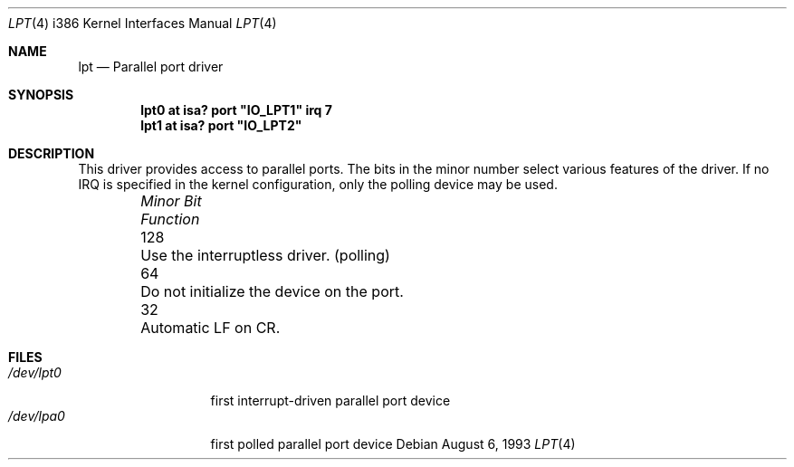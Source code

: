 .\"
.\" Copyright (c) 1993 Christopher G. Demetriou
.\" All rights reserved.
.\"
.\" Redistribution and use in source and binary forms, with or without
.\" modification, are permitted provided that the following conditions
.\" are met:
.\" 1. Redistributions of source code must retain the above copyright
.\"    notice, this list of conditions and the following disclaimer.
.\" 2. Redistributions in binary form must reproduce the above copyright
.\"    notice, this list of conditions and the following disclaimer in the
.\"    documentation and/or other materials provided with the distribution.
.\" 3. All advertising materials mentioning features or use of this software
.\"    must display the following acknowledgement:
.\"      This product includes software developed by Christopher G. Demetriou.
.\" 3. The name of the author may not be used to endorse or promote products
.\"    derived from this software without specific prior written permission
.\"
.\" THIS SOFTWARE IS PROVIDED BY THE AUTHOR ``AS IS'' AND ANY EXPRESS OR
.\" IMPLIED WARRANTIES, INCLUDING, BUT NOT LIMITED TO, THE IMPLIED WARRANTIES
.\" OF MERCHANTABILITY AND FITNESS FOR A PARTICULAR PURPOSE ARE DISCLAIMED.
.\" IN NO EVENT SHALL THE AUTHOR BE LIABLE FOR ANY DIRECT, INDIRECT,
.\" INCIDENTAL, SPECIAL, EXEMPLARY, OR CONSEQUENTIAL DAMAGES (INCLUDING, BUT
.\" NOT LIMITED TO, PROCUREMENT OF SUBSTITUTE GOODS OR SERVICES; LOSS OF USE,
.\" DATA, OR PROFITS; OR BUSINESS INTERRUPTION) HOWEVER CAUSED AND ON ANY
.\" THEORY OF LIABILITY, WHETHER IN CONTRACT, STRICT LIABILITY, OR TORT
.\" (INCLUDING NEGLIGENCE OR OTHERWISE) ARISING IN ANY WAY OUT OF THE USE OF
.\" THIS SOFTWARE, EVEN IF ADVISED OF THE POSSIBILITY OF SUCH DAMAGE.
.\"
.\"	$NetBSD: lpt.4,v 1.9 1999/03/16 01:19:21 garbled Exp $
.\"
.Dd August 6, 1993
.Dt LPT 4 i386
.Os
.Sh NAME
.Nm lpt
.Nd
Parallel port driver
.Sh SYNOPSIS
.\" XXX this is awful hackery to get it to work right... -- cgd
.Cd "lpt0 at isa? port" \&"IO_LPT1\&" irq 7
.Cd "lpt1 at isa? port" \&"IO_LPT2\&"
.Sh DESCRIPTION
This driver provides access to parallel ports.  The bits in the minor
number select various features of the driver.  If no IRQ is
specified in the kernel configuration, only the polling device may be used.
.Pp
.Bl -column "Minor Bit" "Functionxxxxxxxxxxxxxxxxxxxxxxxxxxxx" -offset indent
.It Sy Pa "Minor Bit"	Function
.It 128	Use the interruptless driver. (polling)
.It  64	Do not initialize the device on the port.
.It  32	Automatic LF on CR.
.El
.Sh FILES
.Bl -tag -width "/dev/lpt0xx" -compact
.It Pa /dev/lpt0
first interrupt-driven parallel port device
.It Pa /dev/lpa0
first polled parallel port device
.El
